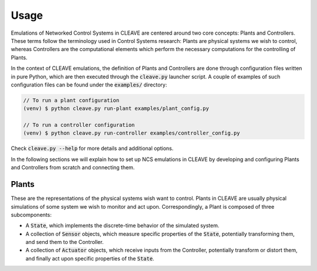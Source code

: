 .. _usage:

Usage
=====

Emulations of Networked Control Systems in CLEAVE are centered around two core concepts: Plants and Controllers. These terms follow the terminology used in Control Systems research: Plants are physical systems we wish to control, whereas Controllers are the computational elements which perform the necessary computations for the controlling of Plants.

In the context of CLEAVE emulations, the definition of Plants and Controllers are done through configuration files written in pure Python, which are then executed through the :code:`cleave.py` launcher script. A couple of examples of such configuration files can be found under the :code:`examples/` directory:

.. code-block:: bash

    // To run a plant configuration
    (venv) $ python cleave.py run-plant examples/plant_config.py

    // To run a controller configuration
    (venv) $ python cleave.py run-controller examples/controller_config.py

Check :code:`cleave.py --help` for more details and additional options.

In the following sections we will explain how to set up NCS emulations in CLEAVE by developing and configuring Plants and Controllers from scratch and connecting them.

Plants
------

These are the representations of the physical systems wish want to control. Plants in CLEAVE are usually physical simulations of some system we wish to monitor and act upon. Correspondingly, a Plant is composed of three subcomponents:

- A :code:`State`, which implements the discrete-time behavior of the simulated system.

- A collection of :code:`Sensor` objects, which measure specific properties of the :code:`State`, potentially transforming them, and send them to the Controller.

- A collection of :code:`Actuator` objects, which receive inputs from the Controller, potentially transform or distort them, and finally act upon specific properties of the :code:`State`.

